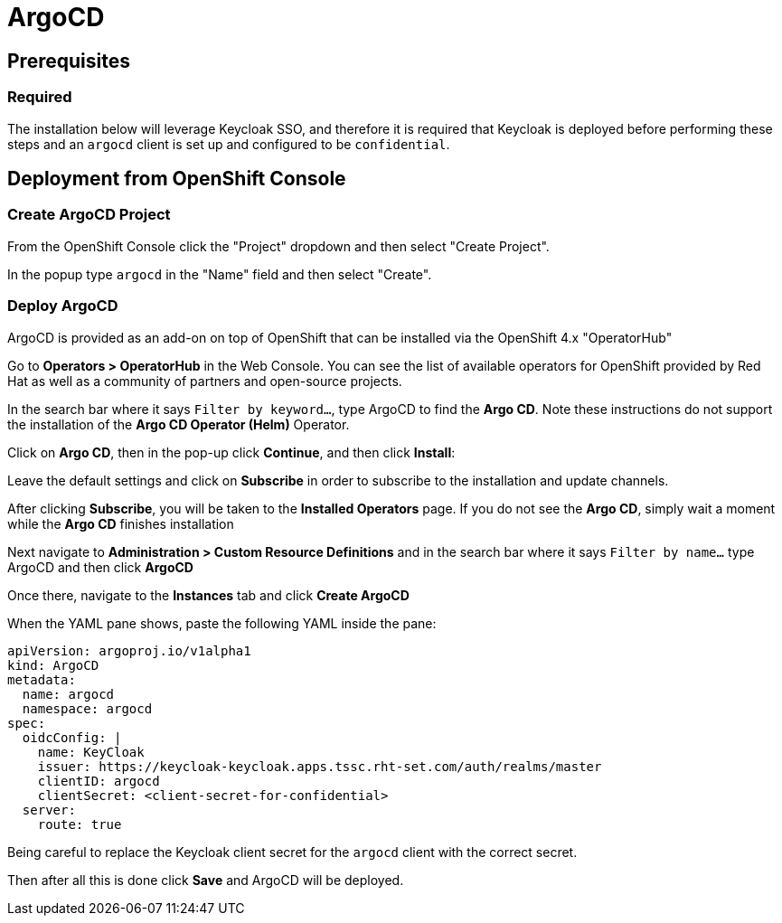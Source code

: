 = ArgoCD

== Prerequisites

=== Required
The installation below will leverage Keycloak SSO, and therefore it is required that Keycloak is deployed before performing these steps and an `argocd` client is set up and configured to be `confidential`.

== Deployment from OpenShift Console

=== Create ArgoCD Project

From the OpenShift Console click the "Project" dropdown and then select "Create Project". 

In the popup type `argocd` in the "Name" field and then select "Create".

=== Deploy ArgoCD

ArgoCD is provided as an add-on on top of OpenShift that can be installed via the OpenShift 4.x "OperatorHub"

Go to **Operators > OperatorHub** in the Web Console. You can see the list of available operators for OpenShift provided by Red Hat as well as a community of partners and open-source projects.

In the search bar where it says `Filter by keyword...`, type ArgoCD to find the **Argo CD**. Note these instructions do not support the installation of the **Argo CD Operator (Helm)** Operator.

Click on **Argo CD**, then in the pop-up click **Continue**, and then click **Install**:

Leave the default settings and click on **Subscribe** in order to subscribe to the installation and update channels.

After clicking **Subscribe**, you will be taken to the **Installed Operators** page. If you do not see the **Argo CD**, simply wait a moment while the **Argo CD** finishes installation

Next navigate to **Administration > Custom Resource Definitions** and in the search bar where it says `Filter by name...` type ArgoCD and then click **ArgoCD**

Once there, navigate to the **Instances** tab and click **Create ArgoCD**

When the YAML pane shows, paste the following YAML inside the pane:

```
apiVersion: argoproj.io/v1alpha1
kind: ArgoCD
metadata:
  name: argocd
  namespace: argocd
spec:
  oidcConfig: |
    name: KeyCloak
    issuer: https://keycloak-keycloak.apps.tssc.rht-set.com/auth/realms/master
    clientID: argocd
    clientSecret: <client-secret-for-confidential>
  server:
    route: true
```

Being careful to replace the Keycloak client secret for the `argocd` client with the correct secret.

Then after all this is done click **Save** and ArgoCD will be deployed.
